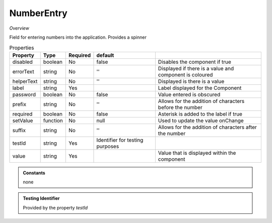 **NumberEntry**
~~~~~~~~~~~

*Overview*

Field for entering numbers into the application. Provides a spinner

.. code-block:: sh
   :caption: Example : Default usage

   import { NumberEntry } from '@ska-telescope/ska-gui-components';

   ...

   <NumberEntry label={ENTRY_FIELD_LABEL} testId="testId" value={ENTRY_FIELD_VALUE} />


.. csv-table:: Properties
   :header: "Property", "Type", "Required", "default", ""

    "disabled", "boolean", "No", "false", "Disables the component if true"
    "errorText", "string", "No", "''", "Displayed if there is a value and component is coloured"
    "helperText", "string", "No", "''", "Displayed is there is a value"
    "label", "string", "Yes", "", "Label displayed for the Component"
    "password", "boolean", "No", "false", "Value entered is obscured"
    "prefix", "string", "No", "''", "Allows for the addition of characters before the number"
    "required", "boolean", "No", "false", "Asterisk is added to the label if true"
    "setValue", "function", "No", "null", "Used to update the value onChange"
    "suffix", "string", "No", "''", "Allows for the addition of characters after the number"
    "testId", "string", "Yes", "Identifier for testing purposes"
    "value", "string", "Yes", "", "Value that is displayed within the component"

.. admonition:: Constants

    none

.. admonition:: Testing Identifier

   Provided by the property *testId*